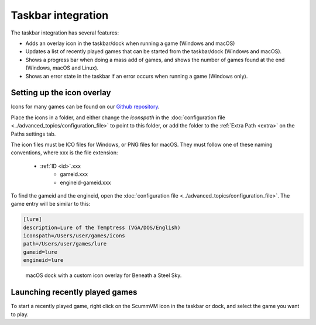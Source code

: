 ===========================
Taskbar integration
===========================

The taskbar integration has several features:

- Adds an overlay icon in the taskbar/dock when running a game (Windows and macOS)
- Updates a list of recently played games that can be started from the taskbar/dock (Windows and macOS).
- Shows a progress bar when doing a mass add of games, and shows the number of games found at the end (Windows, macOS and Linux).
- Shows an error state in the taskbar if an error occurs when running a game (Windows only).

.. _iconspath: 

Setting up the icon overlay
================================

Icons for many games can be found on our `Github repository <https://github.com/scummvm/scummvm-icons>`__. 

Place the icons in a folder, and either change the *iconspath* in the :doc:`configuration file <../advanced_topics/configuration_file>` to point to this folder, or add the folder to the :ref:`Extra Path <extra>` on the Paths settings tab.

The icon files must be ICO files for Windows, or PNG files for macOS. They must follow one of these naming conventions, where xxx is the file extension:

        - :ref:`ID <id>`.xxx
		- gameid.xxx
		- engineid-gameid.xxx

To find the gameid and the engineid, open the :doc:`configuration file <../advanced_topics/configuration_file>`. The game entry will be similar to this:

.. code:: 

    [lure]
    description=Lure of the Temptress (VGA/DOS/English)
    iconspath=/Users/user/games/icons
    path=/Users/user/games/lure
    gameid=lure
    engineid=lure

.. figure:: ../images/taskbar/game_icon.png

    macOS dock with a custom icon overlay for Beneath a Steel Sky. 
    
Launching recently played games
=======================================

To start a recently played game, right click on the ScummVM icon in the taskbar or dock, and select the game you want to play. 


